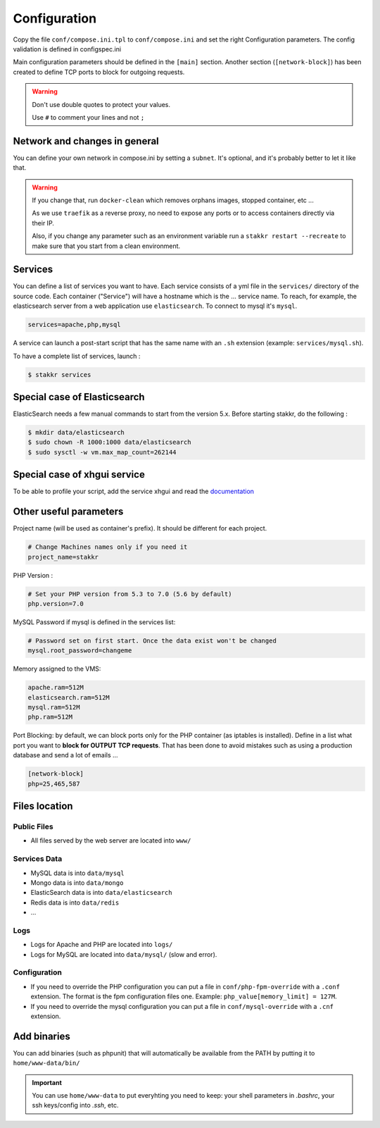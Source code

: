 Configuration
=============

Copy the file ``conf/compose.ini.tpl`` to ``conf/compose.ini`` and set
the right Configuration parameters. The config validation is defined in configspec.ini

Main configuration parameters should be defined in the ``[main]`` section.
Another section (``[network-block]``) has been created to define TCP ports to block for outgoing
requests.


.. WARNING::
   Don't use double quotes to protect your values.

   Use ``#`` to comment your lines and not ``;``


Network and changes in general
------------------------------------
You can define your own network in compose.ini by setting a ``subnet``.
It's optional, and it's probably better to let it like that.

.. WARNING::
   If you change that, run ``docker-clean`` which
   removes orphans images, stopped container, etc ...

   As we use ``traefik`` as a reverse proxy, no need to expose any ports
   or to access containers directly via their IP.

   Also, if you change any parameter such as an environment variable
   run a ``stakkr restart --recreate`` to make sure that you start from
   a clean environment.


Services
-----------------
You can define a list of services you want to have. Each service
consists of a yml file in the ``services/`` directory of the
source code. Each container ("Service") will have a hostname
which is the ... service name. To reach, for example,
the elasticsearch server from a web application use ``elasticsearch``.
To connect to mysql it's ``mysql``.

.. code:: cfg

    services=apache,php,mysql

A service can launch a post-start script that has the same name with an
``.sh`` extension (example: ``services/mysql.sh``).

To have a complete list of services, launch :

.. code:: shell

    $ stakkr services


Special case of Elasticsearch
------------------------------
ElasticSearch needs a few manual commands to start from the version 5.x. Before starting stakkr, do the following :

.. code:: shell

    $ mkdir data/elasticsearch
    $ sudo chown -R 1000:1000 data/elasticsearch
    $ sudo sysctl -w vm.max_map_count=262144


Special case of xhgui service
----------------------------------
To be able to profile your script, add the service xhgui and read the
`documentation`_


Other useful parameters
--------------------------

Project name (will be used as container's prefix). It should be
different for each project.

.. code:: ini

    # Change Machines names only if you need it
    project_name=stakkr

PHP Version :

.. code:: ini

    # Set your PHP version from 5.3 to 7.0 (5.6 by default)
    php.version=7.0

MySQL Password if mysql is defined in the services list:

.. code:: ini

    # Password set on first start. Once the data exist won't be changed
    mysql.root_password=changeme

Memory assigned to the VMS:

.. code:: ini

    apache.ram=512M
    elasticsearch.ram=512M
    mysql.ram=512M
    php.ram=512M

.. _documentation: https://github.com/edyan/docker-xhgui


Port Blocking: by default, we can block ports only for the PHP container (as iptables is installed).
Define in a list what port you want to **block for OUTPUT TCP requests**. That has been done to
avoid mistakes such as using a production database and send a lot of emails ...

.. code:: ini

    [network-block]
    php=25,465,587


Files location
------------------

Public Files
~~~~~~~~~~~~~~
-  All files served by the web server are located into ``www/``


Services Data
~~~~~~~~~~~~~~~~~
-  MySQL data is into ``data/mysql``
-  Mongo data is into ``data/mongo``
-  ElasticSearch data is into ``data/elasticsearch``
-  Redis data is into ``data/redis``
- ...

Logs
~~~~~~
-  Logs for Apache and PHP are located into ``logs/``
-  Logs for MySQL are located into ``data/mysql/`` (slow and error).

Configuration
~~~~~~~~~~~~~~~
-  If you need to override the PHP configuration you can put a file in
   ``conf/php-fpm-override`` with a ``.conf`` extension. The format is
   the fpm configuration files one. Example:
   ``php_value[memory_limit] = 127M``.
-  If you need to override the mysql configuration you can put a file in ``conf/mysql-override``
   with a ``.cnf`` extension.


Add binaries
------------
You can add binaries (such as phpunit) that will automatically be
available from the PATH by putting it to ``home/www-data/bin/``


.. IMPORTANT::
   You can use ``home/www-data`` to put everyhting you need to keep:
   your shell parameters in `.bashrc`, your ssh keys/config into `.ssh`, etc.
